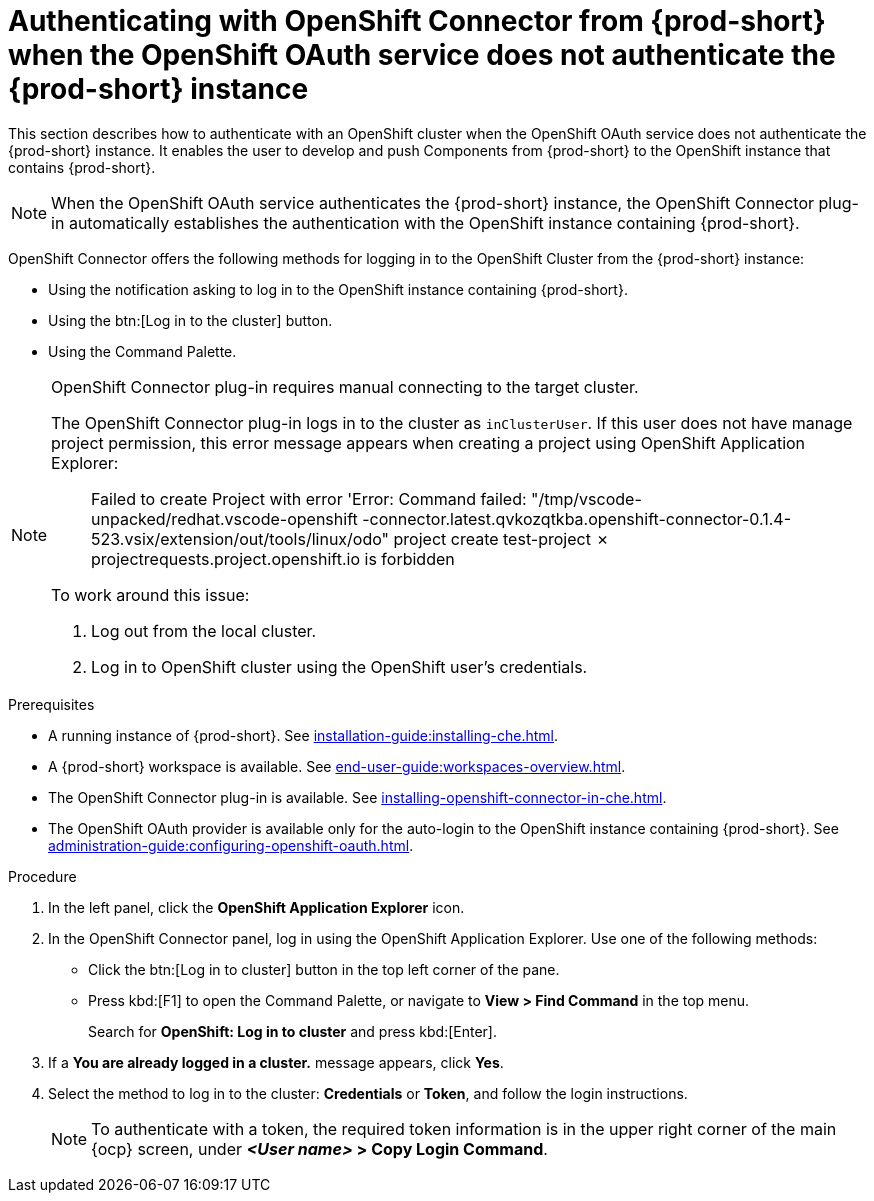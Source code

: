 // using-openshift-connector-in-eclipse-che

[id="authenticating-with-openshift-connector-from-{prod-id-short}_{context}"]
= Authenticating with OpenShift Connector from {prod-short} when the OpenShift OAuth service does not authenticate the {prod-short} instance

This section describes how to authenticate with an OpenShift cluster when the OpenShift OAuth service does not authenticate the {prod-short} instance. It enables the user to develop and push Components from {prod-short} to the OpenShift instance that contains {prod-short}.

[NOTE]
====
When the OpenShift OAuth service authenticates the {prod-short} instance, the OpenShift Connector plug-in automatically establishes the authentication with the OpenShift instance containing {prod-short}.
====

OpenShift Connector offers the following methods for logging in to the OpenShift Cluster from the {prod-short} instance:

* Using the notification asking to log in to the OpenShift instance containing {prod-short}.
* Using the btn:[Log in to the cluster] button.
* Using the Command Palette.

[NOTE]
====
OpenShift Connector plug-in requires manual connecting to the target cluster.

The OpenShift Connector plug-in logs in to the cluster as `inClusterUser`. If this user does not have manage project permission, this error message appears when creating a project using OpenShift Application Explorer:

[quote]
____
Failed to create Project with error 'Error: Command failed: "/tmp/vscode-unpacked/redhat.vscode-openshift -connector.latest.qvkozqtkba.openshift-connector-0.1.4-523.vsix/extension/out/tools/linux/odo" project create test-project ✗ projectrequests.project.openshift.io is forbidden
____

To work around this issue:

. Log out from the local cluster.
. Log in to OpenShift cluster using the OpenShift user's credentials.
====

ifeval::["{project-context}" == "che"]
When using a local instance of OpenShift such as CodeReady Containers, {prod-short} stores the user’s credentials in a `~/.kube/config` file in the workspace. Use this file for automatic authentication in subsequent logins. In the context of {prod-short}, the `~/.kube/config` is stored as a part of the plug-in sidecar container.
endif::[]

.Prerequisites

* A running instance of {prod-short}. See xref:installation-guide:installing-che.adoc[].

* A {prod-short} workspace is available. See xref:end-user-guide:workspaces-overview.adoc[].

* The OpenShift Connector plug-in is available. See xref:installing-openshift-connector-in-che.adoc[].

* The OpenShift OAuth provider is available only for the auto-login to the OpenShift instance containing {prod-short}. See xref:administration-guide:configuring-openshift-oauth.adoc[].


.Procedure

. In the left panel, click the *OpenShift Application Explorer* icon.

. In the OpenShift Connector panel, log in using the OpenShift Application Explorer. Use one of the following methods:
** Click the btn:[Log in to cluster] button in the top left corner of the pane.
** Press kbd:[F1] to open the Command Palette, or navigate to *View > Find Command* in the top menu.
+
Search for *OpenShift: Log in to cluster* and press kbd:[Enter].
. If a *You are already logged in a cluster.* message appears, click *Yes*.

. Select the method to log in to the cluster: *Credentials* or *Token*, and follow the login instructions.
+
NOTE: To authenticate with a token, the required token information is in the upper right corner of the main {ocp} screen, under *__<User name>__ > Copy Login Command*.
